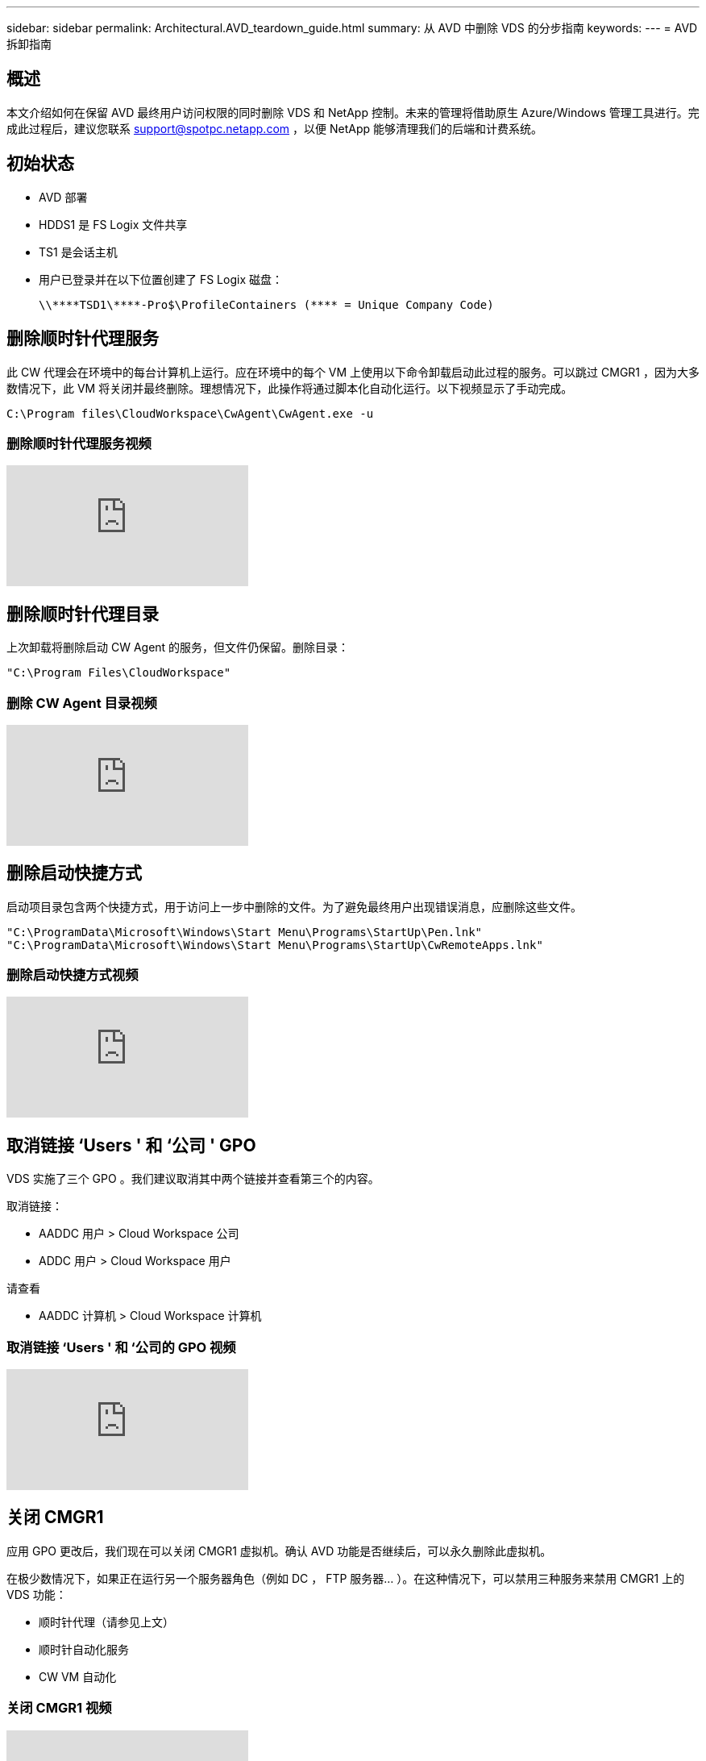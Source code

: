 ---
sidebar: sidebar 
permalink: Architectural.AVD_teardown_guide.html 
summary: 从 AVD 中删除 VDS 的分步指南 
keywords:  
---
= AVD 拆卸指南




== 概述

本文介绍如何在保留 AVD 最终用户访问权限的同时删除 VDS 和 NetApp 控制。未来的管理将借助原生 Azure/Windows 管理工具进行。完成此过程后，建议您联系 support@spotpc.netapp.com ，以便 NetApp 能够清理我们的后端和计费系统。



== 初始状态

* AVD 部署
* HDDS1 是 FS Logix 文件共享
* TS1 是会话主机
* 用户已登录并在以下位置创建了 FS Logix 磁盘：
+
 \\****TSD1\****-Pro$\ProfileContainers (**** = Unique Company Code)




== 删除顺时针代理服务

此 CW 代理会在环境中的每台计算机上运行。应在环境中的每个 VM 上使用以下命令卸载启动此过程的服务。可以跳过 CMGR1 ，因为大多数情况下，此 VM 将关闭并最终删除。理想情况下，此操作将通过脚本化自动化运行。以下视频显示了手动完成。

 C:\Program files\CloudWorkspace\CwAgent\CwAgent.exe -u


=== 删除顺时针代理服务视频

video::l9ASmM5aap0[youtube, ]


== 删除顺时针代理目录

上次卸载将删除启动 CW Agent 的服务，但文件仍保留。删除目录：

 "C:\Program Files\CloudWorkspace"


=== 删除 CW Agent 目录视频

video::hMM_z4K2-iI[youtube, ]


== 删除启动快捷方式

启动项目录包含两个快捷方式，用于访问上一步中删除的文件。为了避免最终用户出现错误消息，应删除这些文件。

....
"C:\ProgramData\Microsoft\Windows\Start Menu\Programs\StartUp\Pen.lnk"
"C:\ProgramData\Microsoft\Windows\Start Menu\Programs\StartUp\CwRemoteApps.lnk"
....


=== 删除启动快捷方式视频

video::U0YLZ3Qfu9w[youtube, ]


== 取消链接 ‘Users ' 和 ‘公司 ' GPO

VDS 实施了三个 GPO 。我们建议取消其中两个链接并查看第三个的内容。

取消链接：

* AADDC 用户 > Cloud Workspace 公司
* ADDC 用户 > Cloud Workspace 用户


请查看

* AADDC 计算机 > Cloud Workspace 计算机




=== 取消链接 ‘Users ' 和 ‘公司的 GPO 视频

video::cb68ri3HKUw[youtube, ]


== 关闭 CMGR1

应用 GPO 更改后，我们现在可以关闭 CMGR1 虚拟机。确认 AVD 功能是否继续后，可以永久删除此虚拟机。

在极少数情况下，如果正在运行另一个服务器角色（例如 DC ， FTP 服务器… ）。在这种情况下，可以禁用三种服务来禁用 CMGR1 上的 VDS 功能：

* 顺时针代理（请参见上文）
* 顺时针自动化服务
* CW VM 自动化




=== 关闭 CMGR1 视频

video::avk9HyIiC_s[youtube, ]


== 删除 NetApp VDS 服务帐户

可以删除 VDS 使用的 Azure AD 服务帐户。登录到 Azure 管理门户并删除用户：

* CloudWorkspaceSVC
* CloudWorkspaceCASVC


可以保留其他用户帐户：

* 最终用户
* Azure 管理员
* .tech 域管理员




=== 删除 NetApp VDS 服务帐户视频

video::_VToVNp49cg[youtube, ]


== 删除应用程序注册

部署 VDS 时会注册两个应用程序。可以删除这些内容：

* 云工作空间 API
* 云工作空间 AVD




=== 删除应用程序注册视频

video::iARz2nw1Oks[youtube, ]


== 删除企业级应用程序

部署 VDS 时会部署两个企业级应用程序。可以删除这些内容：

* 云工作空间
* 云工作空间管理 API




=== 删除企业应用程序视频

video::3eQzTPdilWk[youtube, ]


== 确认已停止 CMGR1

在测试最终用户是否仍可连接之前，请确认已停止 CMGR1 以进行实际测试。



=== 确认 CMGR1 已停止视频

video::Ux9nkDk5lU4[youtube, ]


== 登录和最终用户

要确认成功，请以最终用户身份登录并保持确认功能不变。



=== 登录和最终用户视频

video::SuS-OTHJz7Y[youtube, ]